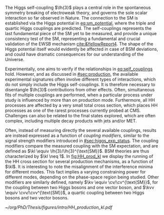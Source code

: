 :PROPERTIES:
:CUSTOM_ID: sec:dihiggs
:END:

The Higgs self-coupling $\lh{3}$ plays a central role in the spontaneous symmetry breaking of electroweak theory, and governs the sole scalar interaction so far observed in Nature.
The connection to the \ac{SM} is established via the Higgs potential in [[eq:sm_potential]], where the triple and quartic Higgs couplings are predicted.
The self-couplings represents the last fundamental piece of the \ac{SM} yet to be measured, and provide a unique consistency test of the \ac{SM}, representing a fundamental and crucial validation of the \ac{EWSB} mechanism [[cite:&YellowReport4]].
The shape of the Higgs potential itself would evidently be affected in case of \ac{BSM} deviations, and could have dramatic consequences for our understanding of the Universe.

Experimentally, one aims to verify if the relationships in [[eq:self_couplings]] hold.
However, and as discussed in [[#sec:production]], the available experimental signatures often involve different types of interactions, which do not simply include the Higgs self-couplings.
It is therefore necessary to disentangle $\lh{3}$ contributions from other effects.
Often, simultaneous fits of multiple couplings are performed, when a particular process under study is influenced by more than on production mode.
Furthermore, all HH processes are affected by a very small total cross section, which places HH processes as one of the rarest processes currently probed at \ac{CMS}.
Challenges can also be related to the final states explored, which are often complex, including multiple decay products with jets and/or \ac{MET}.

Often, instead of measuring directly the several available couplings, results are instead expressed as a function of /coupling modifiers/, similar to the signal strength modifiers introduced in [[#sec:higgs_exp_status]].
The coupling modifiers compare the measured coupling with the \ac{SM} expectation, and are defined as $\kl \equiv \lh{3}/\lh{3}^{\text{SM}}$.
\ac{BSM} theories are thus characterized by $\kl \neq 1$.
In [[fig:HH_prod_kl]] we display the running of the HH cross section for several production mechanisms, as a function of $\kl$.
It is interesting to note the misalignment of the interference minima for different modes.
This fact implies a varying constraining power for different modes, depending on the phase-space region being studied.
Other modifiers are similarly defined, namely $\kv \equiv \cv/\cv^{\text{SM}}$, for the coupling between two Higgs bosons and one vector boson, and $\kvv \equiv \cvv/\cvv^{\text{SM}}$, a quartic coupling between two Higgs bosons and two vector bosons.

#+NAME: fig:HH_prod_kl
#+ATTR_LATEX: :width .9\textwidth
#+CAPTION: HH production cross section as a function of the coupling modifier $\kl$ for several production mechanisms. The dashed and solid lines denote respectively the LO and NLO predictions and the bands indicate the PDF and scale uncertainties added linearly. The interference minima are not aligned for different production modes. The figure is taken from [[cite:&HH_xsec_running]].
[[~/org/PhD/Thesis/figures/intro/HH_production_kl.pdf]]

* Additional bibliography :noexport:
+ [[https://github.com/bfonta/HHStatAnalysis/blob/master/AnalyticalModels/python/plot_differential.py][Produce differential BSM distributions]] (using ~HHReweightingPlots~ folder in =lxplus9=, release ~CMSSW_14_1_0_pre2~)
+ Andre david artigo [[cite:&andre_david_higgs_ten_years]]
- cover [[cite:&hllhc_physics]] physics briefly discussed in [[ref:sec:hllhc]]  
